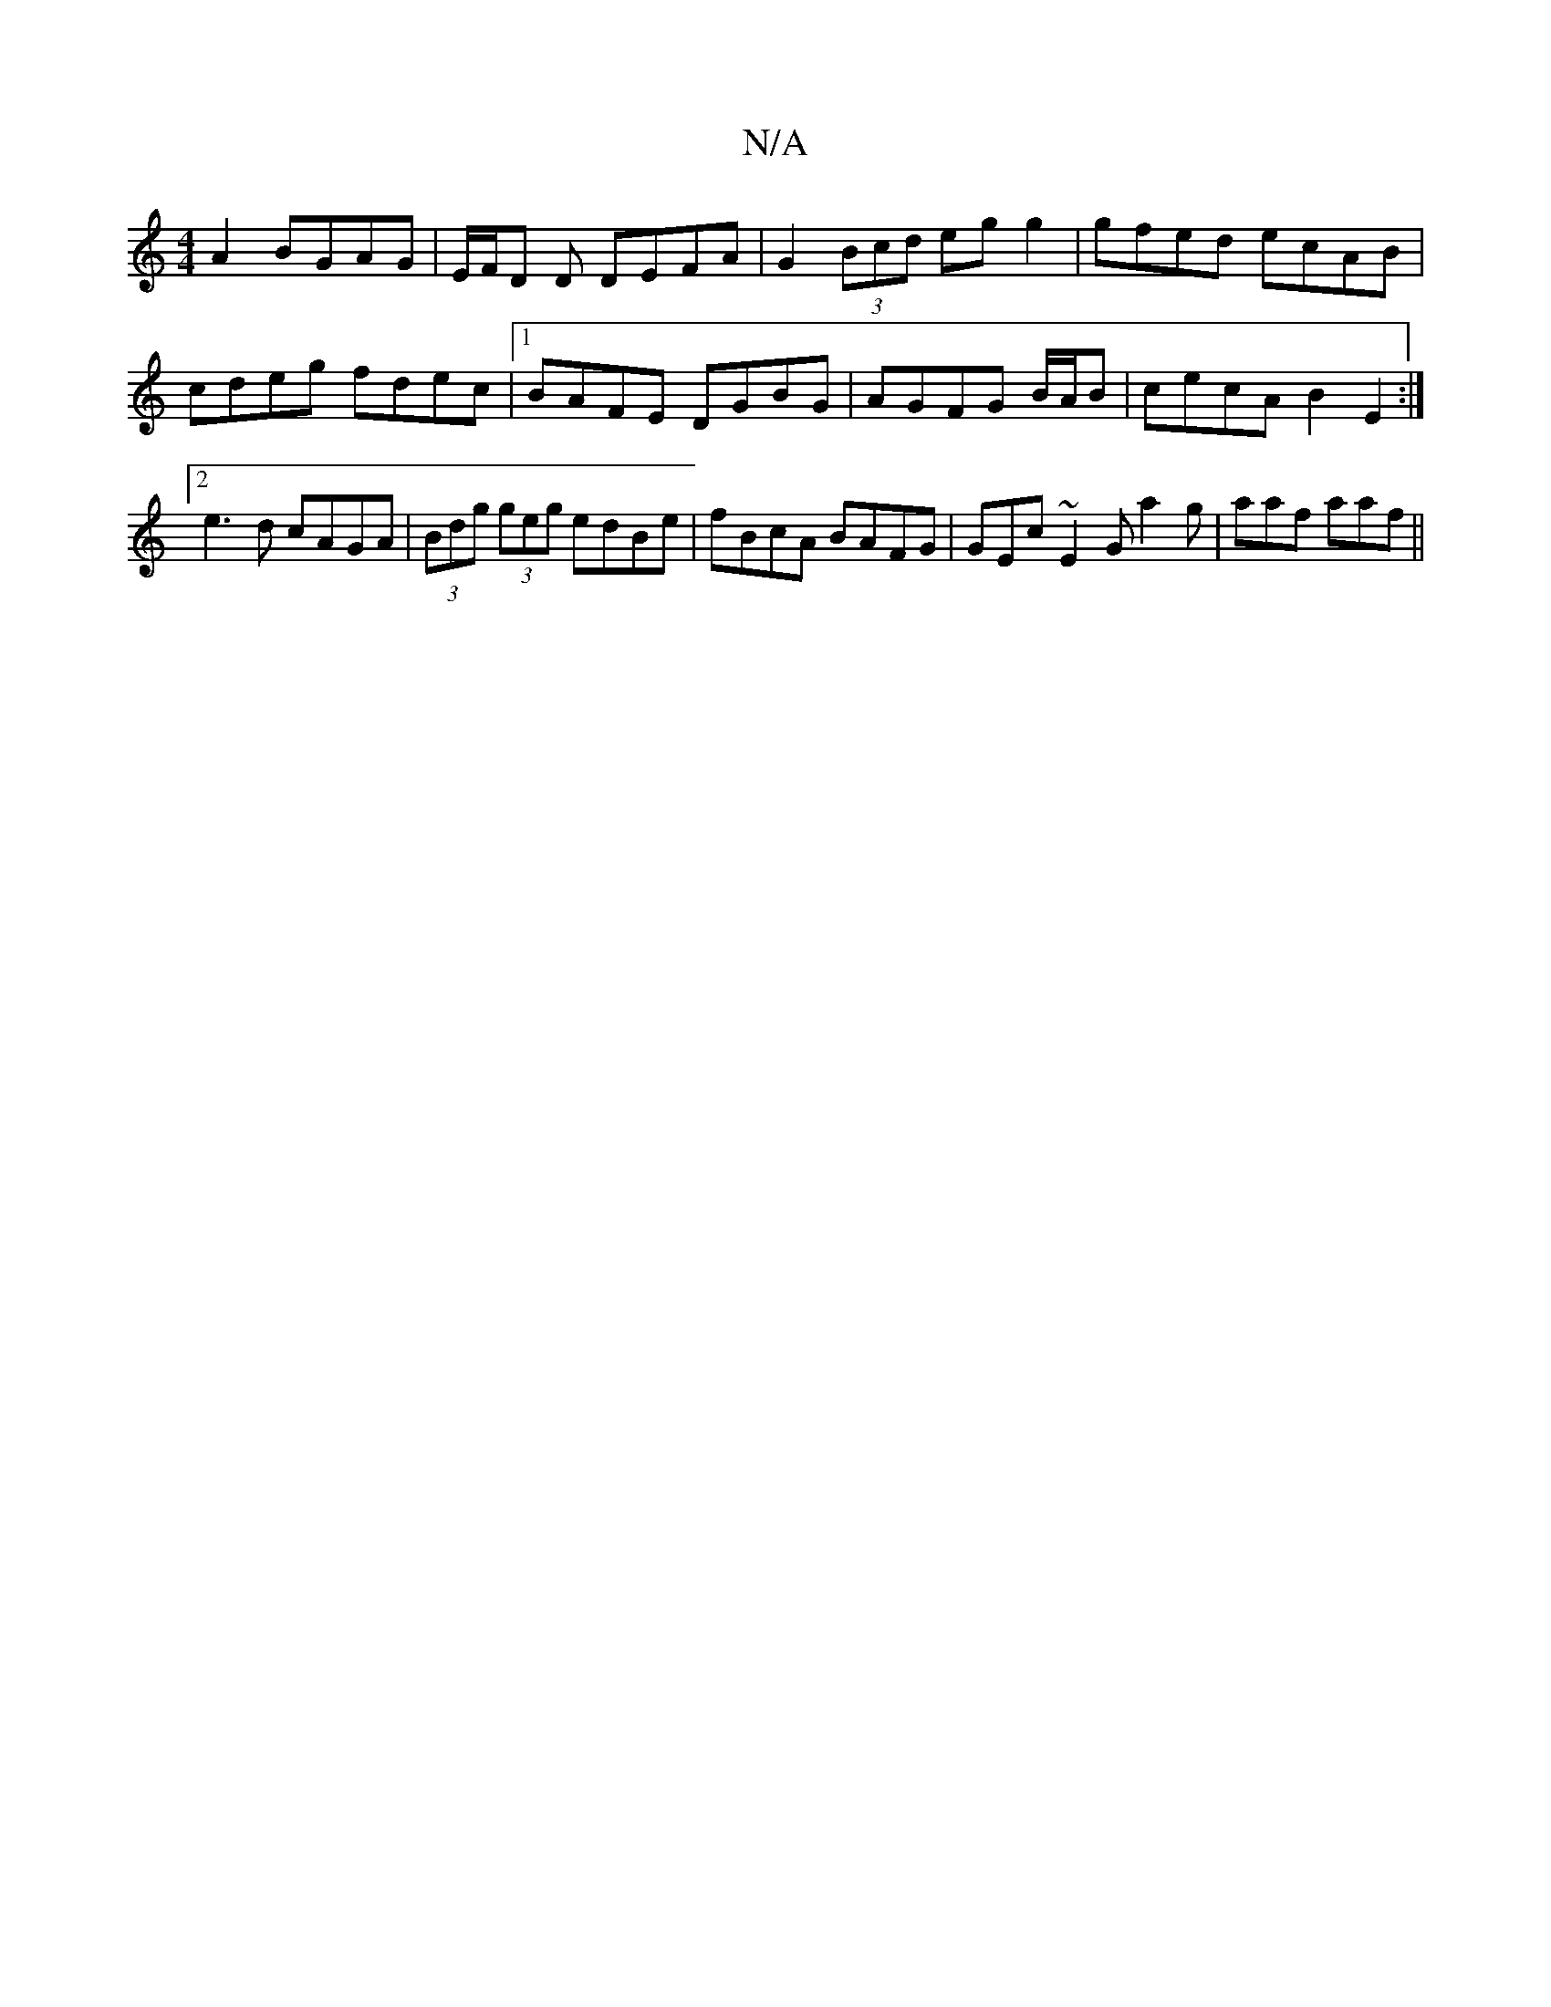 X:1
T:N/A
M:4/4
R:N/A
K:Cmajor
A2 BGAG|E/2F/D D DEFA | G2 (3Bcd eg g2 | gfed ecAB| cdeg fdec|1 BAFE DGBG|AGFG B/A/B | cecA B2E2:|2 e3d cAGA|(3Bdg (3geg edBe | fBcA BAFG | GEc~E2G a2g |aaf aaf ||

c:(3FGE G_A BG |
edBG ~GE EF|G2 d2 